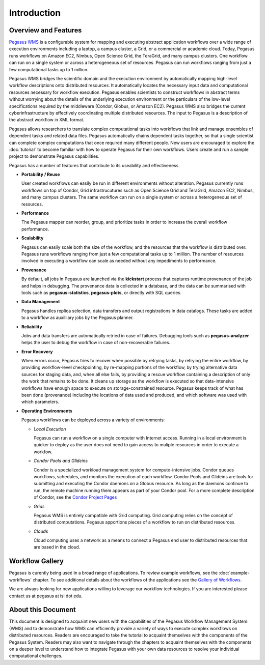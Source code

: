 .. _introduction:

============
Introduction
============

.. _overview:

Overview and Features
=====================

`Pegasus WMS <http://pegasus.isi.edu>`__ is a configurable system for
mapping and executing abstract application workflows over a wide range
of execution environments including a laptop, a campus cluster, a Grid,
or a commercial or academic cloud. Today, Pegasus runs workflows on
Amazon EC2, Nimbus, Open Science Grid, the TeraGrid, and many campus
clusters. One workflow can run on a single system or across a
heterogeneous set of resources. Pegasus can run workflows ranging from
just a few computational tasks up to 1 million.

Pegasus WMS bridges the scientific domain and the execution environment
by automatically mapping high-level workflow descriptions onto
distributed resources. It automatically locates the necessary input data
and computational resources necessary for workflow execution. Pegasus
enables scientists to construct workflows in abstract terms without
worrying about the details of the underlying execution environment or
the particulars of the low-level specifications required by the
middleware (Condor, Globus, or Amazon EC2). Pegasus WMS also bridges the
current cyberinfrastructure by effectively coordinating multiple
distributed resources. The input to Pegasus is a description of the
abstract workflow in XML format.

Pegasus allows researchers to translate complex computational tasks into
workflows that link and manage ensembles of dependent tasks and related
data files. Pegasus automatically chains dependent tasks together, so
that a single scientist can complete complex computations that once
required many different people. New users are encouraged to explore the
:doc:`tutorial` to become familiar with how to operate
Pegasus for their own workflows. Users create and run a sample project
to demonstrate Pegasus capabilities.

Pegasus has a number of features that contribute to its useability and
effectiveness.

-  **Portability / Reuse**

   User created workflows can easily be run in different environments
   without alteration. Pegasus currently runs workflows on top of
   Condor, Grid infrastrucutures such as Open Science Grid and TeraGrid,
   Amazon EC2, Nimbus, and many campus clusters. The same workflow can
   run on a single system or across a heterogeneous set of resources.

-  **Performance**

   The Pegasus mapper can reorder, group, and prioritize tasks in order
   to increase the overall workflow performance.

-  **Scalability**

   Pegasus can easily scale both the size of the workflow, and the
   resources that the workflow is distributed over. Pegasus runs
   workflows ranging from just a few computational tasks up to 1
   million. The number of resources involved in executing a workflow can
   scale as needed without any impediments to performance.

-  **Provenance**

   By default, all jobs in Pegasus are launched via the **kickstart**
   process that captures runtime provenance of the job and helps in
   debugging. The provenance data is collected in a database, and the
   data can be summarised with tools such as **pegasus-statistics**,
   **pegasus-plots**, or directly with SQL queries.

-  **Data Management**

   Pegasus handles replica selection, data transfers and output
   registrations in data catalogs. These tasks are added to a workflow
   as auxilliary jobs by the Pegasus planner.

-  **Reliability**

   Jobs and data transfers are automatically retried in case of
   failures. Debugging tools such as **pegasus-analyzer** helps the user
   to debug the workflow in case of non-recoverable failures.

-  **Error Recovery**

   When errors occur, Pegasus tries to recover when possible by retrying
   tasks, by retrying the entire workflow, by providing workflow-level
   checkpointing, by re-mapping portions of the workflow, by trying
   alternative data sources for staging data, and, when all else fails,
   by providing a rescue workflow containing a description of only the
   work that remains to be done. It cleans up storage as the workflow is
   executed so that data-intensive workflows have enough space to
   execute on storage-constrained resource. Pegasus keeps track of what
   has been done (provenance) including the locations of data used and
   produced, and which software was used with which parameters.

-  **Operating Environments**

   Pegasus workflows can be deployed across a variety of environments:

   -  *Local Execution*

      Pegasus can run a workflow on a single computer with Internet
      access. Running in a local environment is quicker to deploy as the
      user does not need to gain access to muliple resources in order to
      execute a workfow.

   -  *Condor Pools and Glideins*

      Condor is a specialized workload management system for
      compute-intensive jobs. Condor queues workflows, schedules, and
      monitors the execution of each workflow. Condor Pools and Glideins
      are tools for submitting and executing the Condor daemons on a
      Globus resource. As long as the daemons continue to run, the
      remote machine running them appears as part of your Condor pool.
      For a more complete description of Condor, see the `Condor Project
      Pages <http://www.cs.wisc.edu/condor/description.html>`__

   -  *Grids*

      Pegasus WMS is entirely compatible with Grid computing. Grid
      computing relies on the concept of distributed computations.
      Pegasus apportions pieces of a workflow to run on distributed
      resources.

   -  *Clouds*

      Cloud computing uses a network as a means to connect a Pegasus end
      user to distributed resources that are based in the cloud.

.. _workflow-gallery:

Workflow Gallery
================

Pegasus is curently being used in a broad range of applications. To
review example workflows, see the :doc:`example-workflows` chapter.
To see additional details about the workflows of the applications
see the `Gallery of Workflows <http://pegasus.isi.edu/workflow_gallery/>`__.

We are always looking for new applications willing to leverage our
workflow technologies. If you are interested please contact us at
pegasus at isi dot edu.

.. _about-document:

About this Document
===================

This document is designed to acquaint new users with the capabilities of
the Pegasus Workflow Management System (WMS) and to demonstrate how WMS
can efficiently provide a variety of ways to execute complex workflows
on distributed resources. Readers are encouraged to take the tutorial to
acquaint themselves with the components of the Pegasus System. Readers
may also want to navigate through the chapters to acquaint themselves
with the components on a deeper level to understand how to integrate
Pegasus with your own data resources to resolve your individual
computational challenges.

